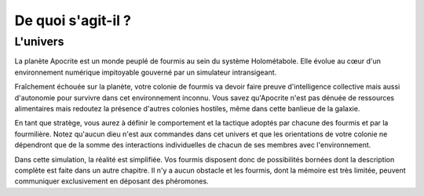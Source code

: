 ===================
De quoi s'agit-il ?
===================

L'univers
=========

La planète Apocrite est un monde peuplé de fourmis au sein du système
Holométabole. Elle évolue au cœur d'un environnement numérique impitoyable
gouverné par un simulateur intransigeant.

Fraîchement échouée sur la planète, votre colonie de fourmis va devoir faire
preuve d'intelligence collective mais aussi d'autonomie pour survivre dans cet
environnement inconnu. Vous savez qu'Apocrite n'est pas dénuée de ressources
alimentaires mais redoutez la présence d'autres colonies hostiles, même dans
cette banlieue de la galaxie.

En tant que stratège, vous aurez à définir le comportement et la tactique
adoptés par chacune des fourmis et par la fourmilière. Notez qu'aucun dieu n'est
aux commandes dans cet univers et que les orientations de votre colonie ne
dépendront que de la somme des interactions individuelles de chacun de ses
membres avec l'environnement.

Dans cette simulation, la réalité est simplifiée. Vos fourmis disposent donc de
possibilités bornées dont la description complète est faite dans un autre
chapitre. Il n'y a aucun obstacle et les fourmis, dont la mémoire est très
limitée, peuvent communiquer exclusivement en déposant des phéromones.
